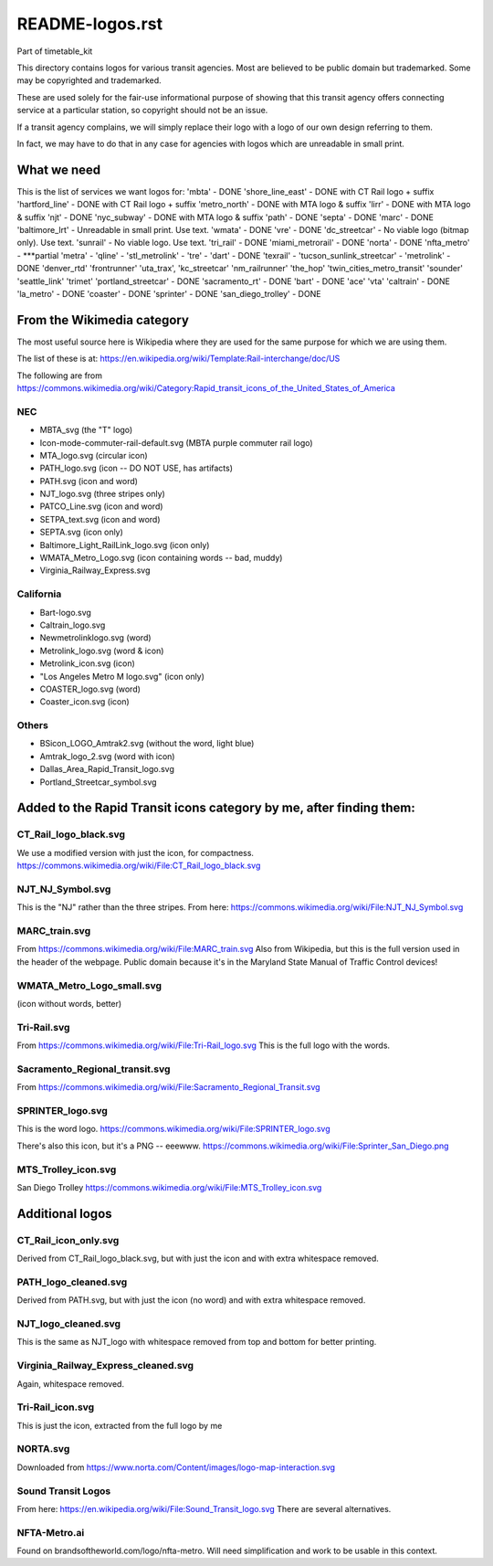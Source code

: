 README-logos.rst
******************
Part of timetable_kit

This directory contains logos for various transit agencies.
Most are believed to be public domain but trademarked.
Some may be copyrighted and trademarked.

These are used solely for the fair-use informational purpose of
showing that this transit agency offers connecting service at a
particular station, so copyright should not be an issue.

If a transit agency complains, we will simply replace their 
logo with a logo of our own design referring to them.

In fact, we may have to do that in any case for agencies with logos
which are unreadable in small print.

What we need
=============

This is the list of services we want logos for:
'mbta' - DONE
'shore_line_east' - DONE with CT Rail logo + suffix
'hartford_line' - DONE with CT Rail logo + suffix
'metro_north' - DONE with MTA logo & suffix
'lirr' - DONE with MTA logo & suffix
'njt' - DONE
'nyc_subway' - DONE with MTA logo & suffix
'path' - DONE
'septa' - DONE
'marc' - DONE
'baltimore_lrt' - Unreadable in small print. Use text.
'wmata' - DONE
'vre' - DONE
'dc_streetcar' - No viable logo (bitmap only).  Use text.
'sunrail' - No viable logo.  Use text.
'tri_rail' - DONE
'miami_metrorail' - DONE
'norta' - DONE
'nfta_metro' - ***partial
'metra' -
'qline' -
'stl_metrolink' -
'tre' -
'dart' - DONE
'texrail' -
'tucson_sunlink_streetcar' -
'metrolink' - DONE
'denver_rtd'
'frontrunner'
'uta_trax', 
'kc_streetcar'
'nm_railrunner'
'the_hop'
'twin_cities_metro_transit'
'sounder'
'seattle_link'
'trimet'
'portland_streetcar' - DONE
'sacramento_rt' - DONE
'bart' - DONE
'ace'
'vta'
'caltrain' - DONE
'la_metro' - DONE
'coaster' - DONE
'sprinter' - DONE
'san_diego_trolley' - DONE

From the Wikimedia category
===========================

The most useful source here is Wikipedia where they are used for the same purpose
for which we are using them.

The list of these is at: https://en.wikipedia.org/wiki/Template:Rail-interchange/doc/US

The following are from https://commons.wikimedia.org/wiki/Category:Rapid_transit_icons_of_the_United_States_of_America

NEC
---

* MBTA_svg (the "T" logo)
* Icon-mode-commuter-rail-default.svg (MBTA purple commuter rail logo)
* MTA_logo.svg (circular icon)
* PATH_logo.svg (icon -- DO NOT USE, has artifacts)
* PATH.svg (icon and word)
* NJT_logo.svg (three stripes only)
* PATCO_Line.svg (icon and word)
* SETPA_text.svg (icon and word)
* SEPTA.svg (icon only)
* Baltimore_Light_RailLink_logo.svg (icon only)
* WMATA_Metro_Logo.svg (icon containing words -- bad, muddy)
* Virginia_Railway_Express.svg

California
----------

* Bart-logo.svg
* Caltrain_logo.svg
* Newmetrolinklogo.svg (word)
* Metrolink_logo.svg (word & icon)
* Metrolink_icon.svg (icon)
* "Los Angeles Metro M logo.svg" (icon only)
* COASTER_logo.svg (word)
* Coaster_icon.svg (icon)

Others
------
* BSicon_LOGO_Amtrak2.svg (without the word, light blue)
* Amtrak_logo_2.svg (word with icon)
* Dallas_Area_Rapid_Transit_logo.svg
* Portland_Streetcar_symbol.svg

Added to the Rapid Transit icons category by me, after finding them:
====================================================================

CT_Rail_logo_black.svg
----------------------
We use a modified version with just the icon, for compactness.
https://commons.wikimedia.org/wiki/File:CT_Rail_logo_black.svg

NJT_NJ_Symbol.svg
-----------------
This is the "NJ" rather than the three stripes.
From here: https://commons.wikimedia.org/wiki/File:NJT_NJ_Symbol.svg


MARC_train.svg
--------------
From https://commons.wikimedia.org/wiki/File:MARC_train.svg
Also from Wikipedia, but this is the full version used in the header of the webpage.
Public domain because it's in the Maryland State Manual of Traffic Control devices!


WMATA_Metro_Logo_small.svg
--------------------------
(icon without words, better)

Tri-Rail.svg
------------
From https://commons.wikimedia.org/wiki/File:Tri-Rail_logo.svg
This is the full logo with the words.



Sacramento_Regional_transit.svg
-------------------------------
From https://commons.wikimedia.org/wiki/File:Sacramento_Regional_Transit.svg


SPRINTER_logo.svg
-----------------
This is the word logo.
https://commons.wikimedia.org/wiki/File:SPRINTER_logo.svg

There's also this icon, but it's a PNG -- eeewww.
https://commons.wikimedia.org/wiki/File:Sprinter_San_Diego.png

MTS_Trolley_icon.svg
--------------------
San Diego Trolley
https://commons.wikimedia.org/wiki/File:MTS_Trolley_icon.svg


Additional logos
================

CT_Rail_icon_only.svg
---------------------
Derived from CT_Rail_logo_black.svg, but with just the icon and with extra whitespace removed.

PATH_logo_cleaned.svg
---------------------
Derived from PATH.svg, but with just the icon (no word) and with extra whitespace removed.

NJT_logo_cleaned.svg
--------------------
This is the same as NJT_logo with whitespace removed from top and bottom for better printing.

Virginia_Railway_Express_cleaned.svg
------------------------------------
Again, whitespace removed.

Tri-Rail_icon.svg
-----------------
This is just the icon, extracted from the full logo by me

NORTA.svg
---------
Downloaded from https://www.norta.com/Content/images/logo-map-interaction.svg


Sound Transit Logos
-------------------
From here: https://en.wikipedia.org/wiki/File:Sound_Transit_logo.svg
There are several alternatives.

NFTA-Metro.ai
-------------
Found on brandsoftheworld.com/logo/nfta-metro.
Will need simplification and work to be usable in this context.


